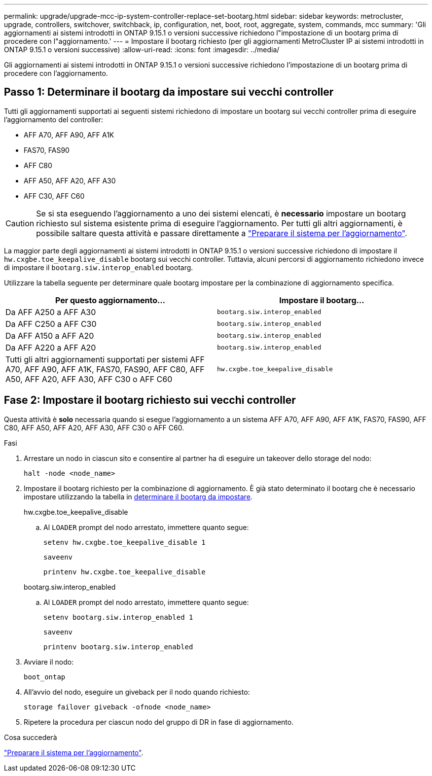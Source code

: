 ---
permalink: upgrade/upgrade-mcc-ip-system-controller-replace-set-bootarg.html 
sidebar: sidebar 
keywords: metrocluster, upgrade, controllers, switchover, switchback, ip, configuration, net, boot, root, aggregate, system, commands, mcc 
summary: 'Gli aggiornamenti ai sistemi introdotti in ONTAP 9.15.1 o versioni successive richiedono l"impostazione di un bootarg prima di procedere con l"aggiornamento.' 
---
= Impostare il bootarg richiesto (per gli aggiornamenti MetroCluster IP ai sistemi introdotti in ONTAP 9.15.1 o versioni successive)
:allow-uri-read: 
:icons: font
:imagesdir: ../media/


[role="lead"]
Gli aggiornamenti ai sistemi introdotti in ONTAP 9.15.1 o versioni successive richiedono l'impostazione di un bootarg prima di procedere con l'aggiornamento.



== Passo 1: Determinare il bootarg da impostare sui vecchi controller

Tutti gli aggiornamenti supportati ai seguenti sistemi richiedono di impostare un bootarg sui vecchi controller prima di eseguire l'aggiornamento del controller:

* AFF A70, AFF A90, AFF A1K
* FAS70, FAS90
* AFF C80
* AFF A50, AFF A20, AFF A30
* AFF C30, AFF C60



CAUTION: Se si sta eseguendo l'aggiornamento a uno dei sistemi elencati, è *necessario* impostare un bootarg richiesto sul sistema esistente prima di eseguire l'aggiornamento. Per tutti gli altri aggiornamenti, è possibile saltare questa attività e passare direttamente a link:upgrade-mcc-ip-system-controller-replace-prechecks.html["Preparare il sistema per l'aggiornamento"].

La maggior parte degli aggiornamenti ai sistemi introdotti in ONTAP 9.15.1 o versioni successive richiedono di impostare il `hw.cxgbe.toe_keepalive_disable` bootarg sui vecchi controller. Tuttavia, alcuni percorsi di aggiornamento richiedono invece di impostare il `bootarg.siw.interop_enabled` bootarg.

Utilizzare la tabella seguente per determinare quale bootarg impostare per la combinazione di aggiornamento specifica.

[cols="2*"]
|===
| Per questo aggiornamento... | Impostare il bootarg... 


| Da AFF A250 a AFF A30 | `bootarg.siw.interop_enabled` 


| Da AFF C250 a AFF C30 | `bootarg.siw.interop_enabled` 


| Da AFF A150 a AFF A20 | `bootarg.siw.interop_enabled` 


| Da AFF A220 a AFF A20 | `bootarg.siw.interop_enabled` 


| Tutti gli altri aggiornamenti supportati per sistemi AFF A70, AFF A90, AFF A1K, FAS70, FAS90, AFF C80, AFF A50, AFF A20, AFF A30, AFF C30 o AFF C60 | `hw.cxgbe.toe_keepalive_disable` 
|===


== Fase 2: Impostare il bootarg richiesto sui vecchi controller

Questa attività è *solo* necessaria quando si esegue l'aggiornamento a un sistema AFF A70, AFF A90, AFF A1K, FAS70, FAS90, AFF C80, AFF A50, AFF A20, AFF A30, AFF C30 o AFF C60.

.Fasi
. Arrestare un nodo in ciascun sito e consentire al partner ha di eseguire un takeover dello storage del nodo:
+
`halt  -node <node_name>`

. Impostare il bootarg richiesto per la combinazione di aggiornamento. È già stato determinato il bootarg che è necessario impostare utilizzando la tabella in <<upgrade_paths_bootarg_assisted,determinare il bootarg da impostare>>.
+
[role="tabbed-block"]
====
.hw.cxgbe.toe_keepalive_disable
--
.. Al `LOADER` prompt del nodo arrestato, immettere quanto segue:
+
`setenv hw.cxgbe.toe_keepalive_disable 1`

+
`saveenv`

+
`printenv hw.cxgbe.toe_keepalive_disable`



--
.bootarg.siw.interop_enabled
--
.. Al `LOADER` prompt del nodo arrestato, immettere quanto segue:
+
`setenv bootarg.siw.interop_enabled 1`

+
`saveenv`

+
`printenv bootarg.siw.interop_enabled`



--
====
. Avviare il nodo:
+
`boot_ontap`

. All'avvio del nodo, eseguire un giveback per il nodo quando richiesto:
+
`storage failover giveback -ofnode <node_name>`

. Ripetere la procedura per ciascun nodo del gruppo di DR in fase di aggiornamento.


.Cosa succederà
link:upgrade-mcc-ip-system-controller-replace-prechecks.html["Preparare il sistema per l'aggiornamento"].

